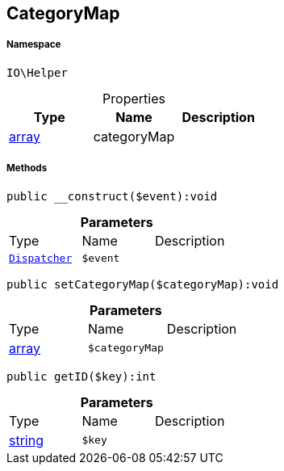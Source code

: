 :table-caption!:
:example-caption!:
:source-highlighter: prettify
:sectids!:
[[io__categorymap]]
== CategoryMap





===== Namespace

`IO\Helper`





.Properties
|===
|Type |Name |Description

|link:http://php.net/array[array^]
    |categoryMap
    |
|===


===== Methods

[source%nowrap, php]
----

public __construct($event):void

----

    







.*Parameters*
|===
|Type |Name |Description
|        xref:Miscellaneous.adoc#miscellaneous_helper_dispatcher[`Dispatcher`]
a|`$event`
|
|===


[source%nowrap, php]
----

public setCategoryMap($categoryMap):void

----

    







.*Parameters*
|===
|Type |Name |Description
|link:http://php.net/array[array^]
a|`$categoryMap`
|
|===


[source%nowrap, php]
----

public getID($key):int

----

    







.*Parameters*
|===
|Type |Name |Description
|link:http://php.net/string[string^]
a|`$key`
|
|===


